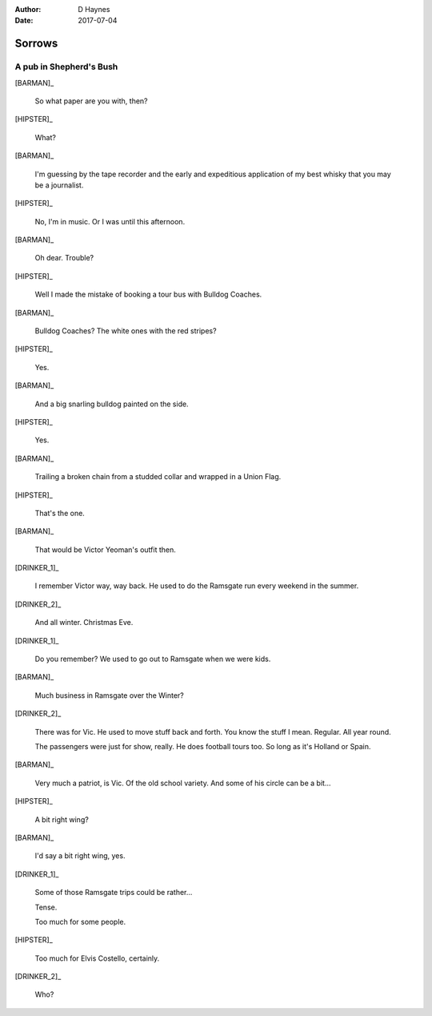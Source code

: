 ..  This is a Turberfield dialogue file (reStructuredText).
    Scene ~~
    Shot --

:author: D Haynes
:date: 2017-07-04

.. entity:: HIPSTER
   :types: bluemonday78.logic.Hipster
   :states: bluemonday78.logic.Spot.w12_goldhawk_tavern

.. entity:: BARMAN
   :types: bluemonday78.logic.Barman
   :states: bluemonday78.logic.Spot.w12_goldhawk_tavern

.. entity:: DRINKER_1
   :types: bluemonday78.logic.Character
   :states: bluemonday78.logic.Spot.w12_goldhawk_tavern

.. entity:: DRINKER_2
   :types: bluemonday78.logic.Character
   :states: bluemonday78.logic.Spot.w12_goldhawk_tavern

Sorrows
~~~~~~~

A pub in Shepherd's Bush
------------------------

.. Monday afternoon.
.. Justin has been working as a junior for Stiff Records.
.. He's just been fired.
.. Justin is carrying a Sony Pressman TC-D5.

[BARMAN]_

    So what paper are you with, then?

[HIPSTER]_

    What?

[BARMAN]_

    I'm guessing by the tape recorder and the early and expeditious application of
    my best whisky that you may be a journalist.

[HIPSTER]_

    No, I'm in music. Or I was until this afternoon.

[BARMAN]_

    Oh dear. Trouble?

[HIPSTER]_

    Well I made the mistake of booking a tour bus with Bulldog Coaches.

[BARMAN]_

    Bulldog Coaches? The white ones with the red stripes?

[HIPSTER]_

    Yes.

[BARMAN]_

    And a big snarling bulldog painted on the side.

[HIPSTER]_

    Yes.

[BARMAN]_

    Trailing a broken chain from a studded collar and wrapped in a Union Flag.

[HIPSTER]_

    That's the one.

[BARMAN]_

    That would be Victor Yeoman's outfit then.

[DRINKER_1]_

    I remember Victor way, way back. He used to do the Ramsgate run every weekend in the summer.

[DRINKER_2]_

    And all winter. Christmas Eve.

[DRINKER_1]_

    Do you remember? We used to go out to Ramsgate when we were kids.

[BARMAN]_

    Much business in Ramsgate over the Winter?

[DRINKER_2]_

    There was for Vic. He used to move stuff back and forth. You know the stuff I mean.
    Regular. All year round.

    The passengers were just for show, really. He does football tours too. So long as it's
    Holland or Spain.

[BARMAN]_

    Very much a patriot, is Vic. Of the old school variety. And some of his circle can be a bit...

[HIPSTER]_

    A bit right wing?

[BARMAN]_

    I'd say a bit right wing, yes.

[DRINKER_1]_

    Some of those Ramsgate trips could be rather...

    Tense.

    Too much for some people.

[HIPSTER]_

    Too much for Elvis Costello, certainly.

[DRINKER_2]_

    Who?
